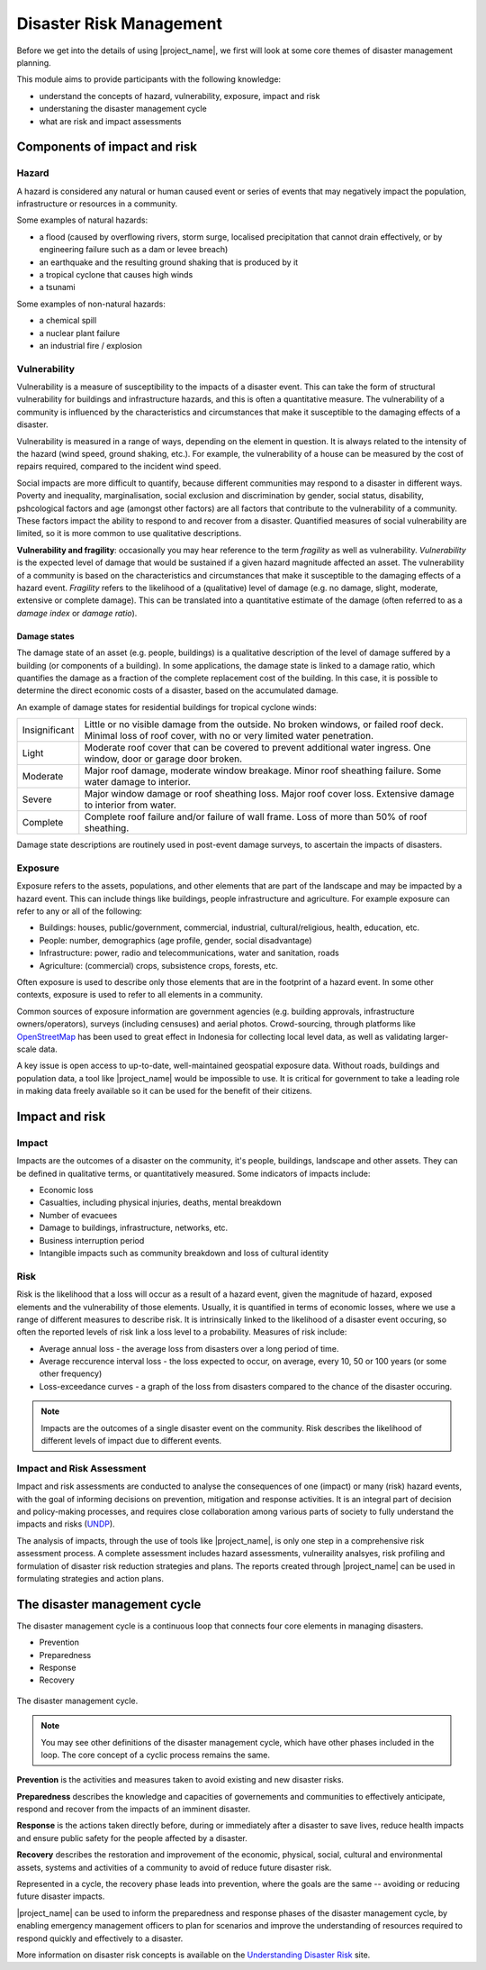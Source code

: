 Disaster Risk Management
========================


Before we get into the details of using |project_name|, we first will
look at some core themes of disaster management planning.


This module aims to provide participants with the following knowledge:

* understand the concepts of hazard, vulnerability, exposure, impact and risk
* understaning the disaster management cycle
* what are risk and impact assessments



Components of impact and risk
-----------------------------



Hazard
^^^^^^

A hazard is considered any natural or human caused event or series of events that may negatively impact the population, infrastructure or resources in a community.


Some examples of natural hazards:

*   a flood (caused by overflowing rivers, storm surge, localised precipitation that cannot drain effectively, or by engineering failure such as a dam or levee breach)
*   an earthquake and the resulting ground shaking that is produced by it
*   a tropical cyclone that causes high winds
*   a tsunami



Some examples of non-natural hazards:

*   a chemical spill
*   a nuclear plant failure
*   an industrial fire / explosion


Vulnerability
^^^^^^^^^^^^^

Vulnerability is a measure of susceptibility to the impacts of a
disaster event. This can take the form of structural vulnerability for
buildings and infrastructure hazards, and this is often a quantitative
measure. The vulnerability of a community is influenced by the
characteristics and circumstances that make it susceptible to the
damaging effects of a disaster.

Vulnerability is measured in a range of ways, depending on the element
in question. It is always related to the intensity of the hazard (wind
speed, ground shaking, etc.). For example, the vulnerability of a
house can be measured by the cost of repairs required, compared to the
incident wind speed. 

Social impacts are more difficult to quantify, because different
communities may respond to a disaster in different ways. Poverty and
inequality, marginalisation, social exclusion and discrimination by
gender, social status, disability, pshcological factors and age
(amongst other factors) are all factors that contribute to the
vulnerability of a community. These factors impact the ability to
respond to and recover from a disaster. Quantified measures of social
vulnerability are limited, so it is more common to use qualitative
descriptions.

**Vulnerability and fragility**: occasionally you may hear reference
to the term *fragility* as well as vulnerability. *Vulnerability* is
the expected level of damage that would be sustained if a given
hazard magnitude affected an asset. The vulnerability of a community
is based on the characteristics and circumstances that make it
susceptible to the damaging effects of a hazard event. *Fragility*
refers to the likelihood of a (qualitative) level of damage (e.g. no
damage, slight, moderate, extensive or complete damage). This can be
translated into a quantitative estimate of the damage (often referred
to as a *damage index* or *damage ratio*).

Damage states
.............

The damage state of an asset (e.g. people, buildings) is a qualitative
description of the level of damage suffered by a building (or
components of a building). In some applications, the damage state is
linked to a damage ratio, which quantifies the damage as a fraction of
the complete replacement cost of the building. In this case, it is
possible to determine the direct economic costs of a disaster, based
on the accumulated damage.

An example of damage states for residential buildings for tropical
cyclone winds:

+---------------+-----------------------------------------------------------+
| Insignificant | Little or no visible damage from the outside. No broken   |
|               | windows, or failed roof deck. Minimal loss of roof cover, | 
|               | with no or very limited water penetration.                |
+---------------+-----------------------------------------------------------+
| Light         | Moderate roof cover that can be covered to prevent        |
|               | additional water ingress. One window, door or garage      |
|               | door broken.                                              |
+---------------+-----------------------------------------------------------+
| Moderate      | Major roof damage, moderate window breakage. Minor roof   |
|               | sheathing failure. Some water damage to interior.         |
+---------------+-----------------------------------------------------------+
| Severe        | Major window damage or roof sheathing loss. Major roof    |
|               | cover loss. Extensive damage to interior from water.      |
+---------------+-----------------------------------------------------------+
| Complete      | Complete roof failure and/or failure of wall frame.       |
|               | Loss of more than 50% of roof sheathing.                  |
+---------------+-----------------------------------------------------------+

Damage state descriptions are routinely used in post-event damage
surveys, to ascertain the impacts of disasters.

Exposure
^^^^^^^^

Exposure refers to the assets, populations, and other elements that
are part of the landscape and may be impacted by a hazard event. This
can include things like buildings, people infrastructure and
agriculture. For example exposure can refer to any or all of the following:

* Buildings: houses, public/government, commercial, industrial, cultural/religious, health, education, etc.
* People: number, demographics (age profile, gender, social disadvantage)
* Infrastructure: power, radio and telecommunications, water and sanitation, roads
* Agriculture: (commercial) crops, subsistence crops, forests, etc.

Often exposure is used to describe only those elements that are in the
footprint of a hazard event. In some other contexts, exposure is used
to refer to all elements in a community.

Common sources of exposure information are government agencies
(e.g. building approvals, infrastructure owners/operators), surveys
(including censuses) and aerial photos. Crowd-sourcing, through
platforms like `OpenStreetMap <http://www.openstreetmap.org>`_ has
been used to great effect in Indonesia for collecting local level
data, as well as validating larger-scale data. 

A key issue is open access to up-to-date, well-maintained geospatial
exposure data. Without roads, buildings and population data, a tool
like |project_name| would be impossible to use. It is critical for
government to take a leading role in making data freely available so
it can be used for the benefit of their citizens.


Impact and risk
---------------


Impact
^^^^^^

Impacts are the outcomes of a disaster on the community, it's people,
buildings, landscape and other assets. They can be defined in
qualitative terms, or quantitatively measured. Some indicators of
impacts include:

* Economic loss
* Casualties, including physical injuries, deaths, mental breakdown
* Number of evacuees
* Damage to buildings, infrastructure, networks, etc.
* Business interruption period
* Intangible impacts such as community breakdown and loss of cultural identity


Risk
^^^^

Risk is the likelihood that a loss will occur as a result of a hazard
event, given the magnitude of hazard, exposed elements and the
vulnerability of those elements. Usually, it is quantified in terms of
economic losses, where we use a range of different measures to
describe risk. It is intrinsically linked to the likelihood of a
disaster event occuring, so often the reported levels of risk link a
loss level to a probability. Measures of risk include:

* Average annual loss - the average loss from disasters over a long period of time.
* Average reccurence interval loss - the loss expected to occur, on average, every 10, 50 or 100 years (or some other frequency)
* Loss-exceedance curves - a graph of the loss from disasters compared to the chance of the disaster occuring.


.. note:: Impacts are the outcomes of a single disaster event on the
          community. Risk describes the likelihood of different levels
          of impact due to different events.

Impact and Risk Assessment
^^^^^^^^^^^^^^^^^^^^^^^^^^

Impact and risk assessments are conducted to analyse the consequences
of one (impact) or many (risk) hazard events, with the goal of
informing decisions on prevention, mitigation and response
activities. It is an integral part of decision and policy-making
processes, and requires close collaboration among various parts of
society to fully understand the impacts and risks (`UNDP
<http://www.undp.org/content/dam/undp/library/crisis%20prevention/disaster/2Disaster%20Risk%20Reduction%20-%20Risk%20Assessment.pdf>`_).

The analysis of impacts, through the use of tools like |project_name|,
is only one step in a comprehensive risk assessment process. A
complete assessment includes hazard assessments, vulneraility
analsyes, risk profiling and formulation of disaster risk reduction
strategies and plans. The reports created through |project_name| can
be used in formulating strategies and action plans.


The disaster management cycle
-----------------------------

The disaster management cycle is a continuous loop that connects four
core elements in managing disasters. 

* Prevention
* Preparedness
* Response
* Recovery

.. figure:: /images/001_dmcycle.png
   :align: center

   The disaster management cycle.

.. note:: You may see other definitions of the disaster management
          cycle, which have other phases included in the loop. The
          core concept of a cyclic process remains the same.



**Prevention** is the activities and measures taken to avoid existing
and new disaster risks.

**Preparedness** describes the knowledge and capacities of
governements and communities to effectively anticipate, respond and
recover from the impacts of an imminent disaster.

**Response** is the actions taken directly before, during or
immediately after a disaster to save lives, reduce health impacts and
ensure public safety for the people affected by a disaster.

**Recovery** describes the restoration and improvement of the
economic, physical, social, cultural and environmental assets,
systems and activities of a community to avoid of reduce future
disaster risk.

Represented in a cycle, the recovery phase leads into prevention,
where the goals are the same -- avoiding or reducing future disaster
impacts.

|project_name| can be used to inform the preparedness and response
phases of the disaster management cycle, by enabling emergency
management officers to plan for scenarios and improve the
understanding of resources required to respond quickly and effectively
to a disaster.


More information on disaster risk concepts is available on the
`Understanding Disaster Risk <http://www.preventionweb.net/risk>`_
site.
